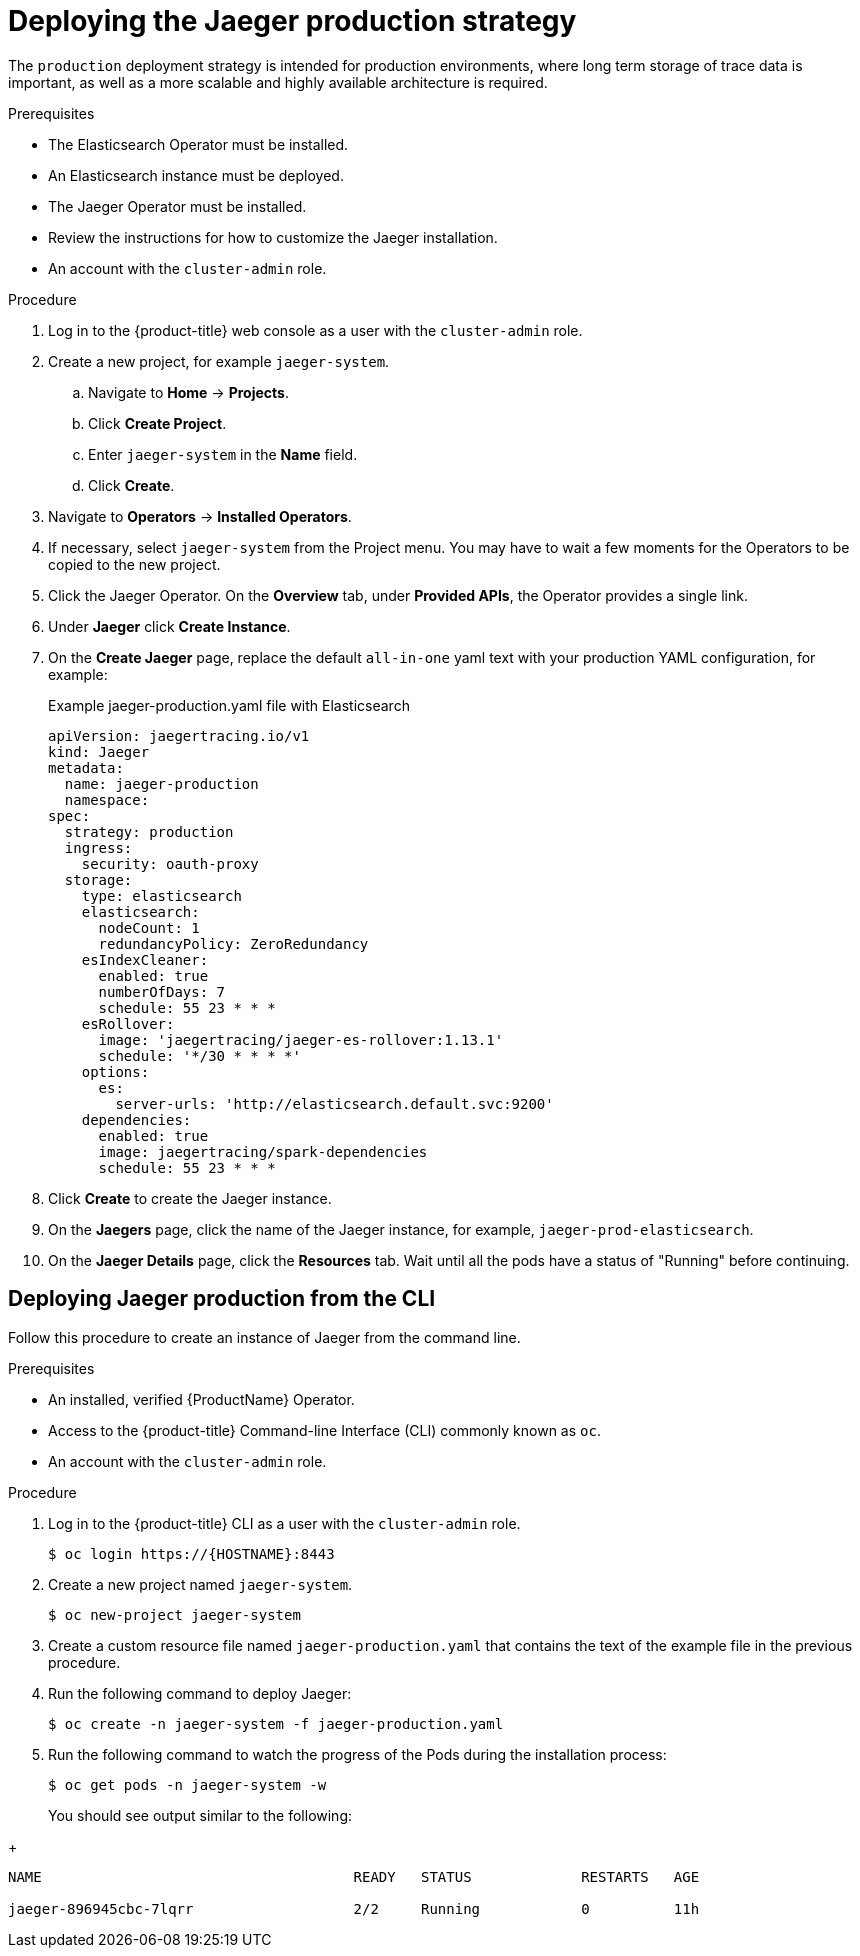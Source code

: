 ////
This PROCEDURE module included in the following assemblies:
- rhbjaeger-deploying.adoc
////

[id="jaeger-deploy-production_{context}"]
= Deploying the Jaeger production strategy

The `production` deployment strategy is intended for production environments, where long term storage of trace data is important, as well as a more scalable and highly available architecture is required.

.Prerequisites

* The Elasticsearch Operator must be installed.
* An Elasticsearch instance must be deployed.
* The Jaeger Operator must be installed.
* Review the instructions for how to customize the Jaeger installation.
* An account with the `cluster-admin` role.

.Procedure

. Log in to the {product-title} web console as a user with the `cluster-admin` role.

. Create a new project, for example `jaeger-system`.

.. Navigate to *Home* -> *Projects*.

.. Click *Create Project*.

.. Enter `jaeger-system` in the *Name* field.

.. Click *Create*.

. Navigate to *Operators* -> *Installed Operators*.

. If necessary, select `jaeger-system` from the Project menu.  You may have to wait a few moments for the Operators to be copied to the new project.

. Click the Jaeger Operator. On the *Overview* tab, under *Provided APIs*, the Operator provides a single link.

. Under *Jaeger* click *Create Instance*.

. On the *Create Jaeger* page, replace the default `all-in-one` yaml text with your production YAML configuration, for example:

+
.Example jaeger-production.yaml file with Elasticsearch
[source,yaml]
----
apiVersion: jaegertracing.io/v1
kind: Jaeger
metadata:
  name: jaeger-production
  namespace:
spec:
  strategy: production
  ingress:
    security: oauth-proxy
  storage:
    type: elasticsearch
    elasticsearch:
      nodeCount: 1
      redundancyPolicy: ZeroRedundancy
    esIndexCleaner:
      enabled: true
      numberOfDays: 7
      schedule: 55 23 * * *
    esRollover:
      image: 'jaegertracing/jaeger-es-rollover:1.13.1'
      schedule: '*/30 * * * *'
    options:
      es:
        server-urls: 'http://elasticsearch.default.svc:9200'
    dependencies:
      enabled: true
      image: jaegertracing/spark-dependencies
      schedule: 55 23 * * *
----
+
//TODO - find out if I should delete the dependencies?  No support for spark?

. Click *Create* to create the Jaeger instance.


. On the *Jaegers* page, click the name of the Jaeger instance, for example, `jaeger-prod-elasticsearch`.

. On the *Jaeger Details* page, click the *Resources* tab.  Wait until all the pods have a status of "Running" before continuing.


[id="jaeger-deploy-production-cli_{context}"]
== Deploying Jaeger production from the CLI

Follow this procedure to create an instance of Jaeger from the command line.

.Prerequisites

* An installed, verified {ProductName} Operator.
* Access to the {product-title} Command-line Interface (CLI) commonly known as `oc`.
* An account with the `cluster-admin` role.

.Procedure

. Log in to the {product-title} CLI as a user with the `cluster-admin` role.
+
----
$ oc login https://{HOSTNAME}:8443
----

. Create a new project named `jaeger-system`.
+
----
$ oc new-project jaeger-system
----

. Create a custom resource file named `jaeger-production.yaml` that contains the text of the example file in the previous procedure.

. Run the following command to deploy Jaeger:
+
----
$ oc create -n jaeger-system -f jaeger-production.yaml
----
+
. Run the following command to watch the progress of the Pods during the installation process:
+
----
$ oc get pods -n jaeger-system -w
----
+
You should see output similar to the following:
////
TODO - test and confirm output
[jstickle@jstickle ~]$ oc get pods -n openshift-operators
NAME                                                   READY   STATUS             RESTARTS   AGE
elasticsearch-operator-5f56898588-q2f4t                1/1     Running            0          32m
jaeger-operator-54b947db5d-jtsmp                       1/1     Running            0          29m
jaeger-prod-elasticsearch-collector-864d479f7f-tds7w   0/1     CrashLoopBackOff   9          23m
jaeger-prod-elasticsearch-query-966b797bf-m264c        2/3     CrashLoopBackOff   9          23m

////
+
----
NAME                                     READY   STATUS             RESTARTS   AGE

jaeger-896945cbc-7lqrr                   2/2     Running            0          11h

----
